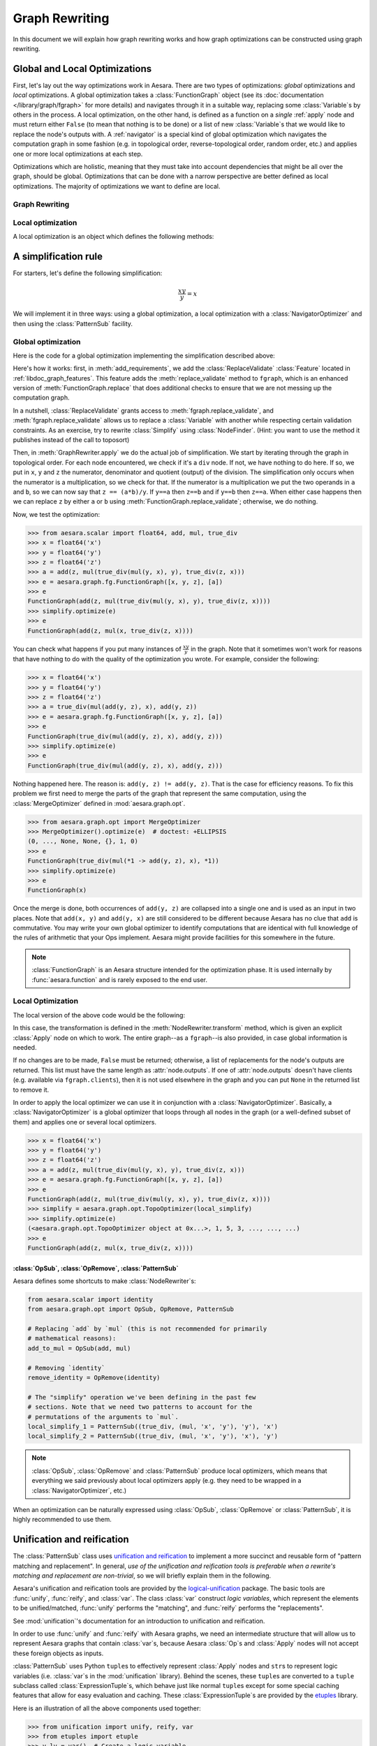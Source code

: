 
.. _graph_rewriting:

===============
Graph Rewriting
===============

In this document we will explain how graph rewriting works and how graph
optimizations can be constructed using graph rewriting.

.. todo::
   The old "optimization" nomenclature is still in use throughout these documents
   and the codebase; however, this is being changed to more accurately distinguish
   between general graph rewriting for any purpose and the kind that is explicitly
   intended to "optimize" a graph in some way.


Global and Local Optimizations
==============================

First, let's lay out the way optimizations work in Aesara. There are
two types of optimizations: *global* optimizations and *local*
optimizations. A global optimization takes a :class:`FunctionGraph` object (see its
:doc:`documentation </library/graph/fgraph>` for more details) and navigates through it
in a suitable way, replacing some :class:`Variable`\s by others in the process. A
local optimization, on the other hand, is defined as a function on a
*single* :ref:`apply` node and must return either ``False`` (to mean that
nothing is to be done) or a list of new :class:`Variable`\s that we would like to
replace the node's outputs with. A :ref:`navigator` is a special kind
of global optimization which navigates the computation graph in some
fashion (e.g. in topological order, reverse-topological order, random
order, etc.) and applies one or more local optimizations at each step.

Optimizations which are holistic, meaning that they must take into
account dependencies that might be all over the graph, should be
global. Optimizations that can be done with a narrow perspective are
better defined as local optimizations. The majority of optimizations
we want to define are local.

.. optimizer:

Graph Rewriting
---------------

.. class:: GraphRewriter

    .. method:: apply(fgraph)

      This method takes a :class:`FunctionGraph` object which contains the computation graph
      and does modifications in line with what the optimization is meant
      to do. This is one of the main methods of the optimizer.

    .. method:: add_requirements(fgraph)

      This method takes a :class:`FunctionGraph` object and adds :ref:`features
      <libdoc_graph_fgraphfeature>` to it. These features are "plugins" that are needed
      for the :meth:`GraphRewriter.apply` method to do its job properly.

    .. method:: optimize(fgraph)

      This is the interface function called by Aesara.  It calls
      :meth:`GraphRewriter.apply` by default.


Local optimization
------------------

A local optimization is an object which defines the following methods:

.. class:: NodeRewriter

    .. method:: transform(fgraph, node)

      This method takes a :class:`FunctionGraph` and an :class:`Apply` node and
      returns either ``False`` to signify that no changes are to be done or a
      list of :class:`Variable`\s which matches the length of the node's ``outputs``
      list. When the :class:`NodeRewriter` is applied by a :class:`NavigatorOptimizer`, the outputs
      of the node passed as argument to the :class:`NodeRewriter` will be replaced by
      the list returned.


A simplification rule
=====================

For starters, let's define the following simplification:

.. math::

   \frac{xy}{y} = x

We will implement it in three ways: using a global optimization, a
local optimization with a :class:`NavigatorOptimizer` and then using the :class:`PatternSub`
facility.

Global optimization
-------------------

Here is the code for a global optimization implementing the
simplification described above:

.. testcode::

   import aesara
   from aesara.graph.opt import GraphRewriter
   from aesara.graph.features import ReplaceValidate

   class Simplify(GraphRewriter):
       def add_requirements(self, fgraph):
           fgraph.attach_feature(ReplaceValidate())

       def apply(self, fgraph):
           for node in fgraph.toposort():
               if node.op == true_div:
                   x, y = node.inputs
                   z = node.outputs[0]
                   if x.owner and x.owner.op == mul:
                       a, b = x.owner.inputs
                       if y == a:
                           fgraph.replace_validate(z, b)
                       elif y == b:
                           fgraph.replace_validate(z, a)

   simplify = Simplify()


Here's how it works: first, in :meth:`add_requirements`, we add the
:class:`ReplaceValidate` :class:`Feature` located in
:ref:`libdoc_graph_features`. This feature adds the :meth:`replace_validate`
method to ``fgraph``, which is an enhanced version of :meth:`FunctionGraph.replace` that
does additional checks to ensure that we are not messing up the
computation graph.

In a nutshell, :class:`ReplaceValidate` grants access to :meth:`fgraph.replace_validate`,
and :meth:`fgraph.replace_validate` allows us to replace a :class:`Variable` with
another while respecting certain validation constraints. As an
exercise, try to rewrite :class:`Simplify` using :class:`NodeFinder`. (Hint: you
want to use the method it publishes instead of the call to toposort)

Then, in :meth:`GraphRewriter.apply` we do the actual job of simplification. We start by
iterating through the graph in topological order. For each node
encountered, we check if it's a ``div`` node. If not, we have nothing
to do here. If so, we put in ``x``, ``y`` and ``z`` the numerator,
denominator and quotient (output) of the division.
The simplification only occurs when the numerator is a multiplication,
so we check for that. If the numerator is a multiplication we put the
two operands in ``a`` and ``b``, so
we can now say that ``z == (a*b)/y``. If ``y==a`` then ``z==b`` and if
``y==b`` then ``z==a``. When either case happens then we can replace
``z`` by either ``a`` or ``b`` using :meth:`FunctionGraph.replace_validate`; otherwise, we do
nothing.

Now, we test the optimization:

>>> from aesara.scalar import float64, add, mul, true_div
>>> x = float64('x')
>>> y = float64('y')
>>> z = float64('z')
>>> a = add(z, mul(true_div(mul(y, x), y), true_div(z, x)))
>>> e = aesara.graph.fg.FunctionGraph([x, y, z], [a])
>>> e
FunctionGraph(add(z, mul(true_div(mul(y, x), y), true_div(z, x))))
>>> simplify.optimize(e)
>>> e
FunctionGraph(add(z, mul(x, true_div(z, x))))

You can check what happens if you put many
instances of :math:`\frac{xy}{y}` in the graph. Note that it sometimes
won't work for reasons that have nothing to do with the quality of the
optimization you wrote. For example, consider the following:

>>> x = float64('x')
>>> y = float64('y')
>>> z = float64('z')
>>> a = true_div(mul(add(y, z), x), add(y, z))
>>> e = aesara.graph.fg.FunctionGraph([x, y, z], [a])
>>> e
FunctionGraph(true_div(mul(add(y, z), x), add(y, z)))
>>> simplify.optimize(e)
>>> e
FunctionGraph(true_div(mul(add(y, z), x), add(y, z)))

Nothing happened here. The reason is: ``add(y, z) != add(y,
z)``. That is the case for efficiency reasons. To fix this problem we
first need to merge the parts of the graph that represent the same
computation, using the :class:`MergeOptimizer` defined in
:mod:`aesara.graph.opt`.

>>> from aesara.graph.opt import MergeOptimizer
>>> MergeOptimizer().optimize(e)  # doctest: +ELLIPSIS
(0, ..., None, None, {}, 1, 0)
>>> e
FunctionGraph(true_div(mul(*1 -> add(y, z), x), *1))
>>> simplify.optimize(e)
>>> e
FunctionGraph(x)

Once the merge is done, both occurrences of ``add(y, z)`` are
collapsed into a single one and is used as an input in two
places. Note that ``add(x, y)`` and ``add(y, x)`` are still considered
to be different because Aesara has no clue that ``add`` is
commutative. You may write your own global optimizer to identify
computations that are identical with full knowledge of the rules of
arithmetic that your Ops implement. Aesara might provide facilities
for this somewhere in the future.

.. note::

   :class:`FunctionGraph` is an Aesara structure intended for the optimization
   phase. It is used internally by :func:`aesara.function` and is rarely
   exposed to the end user.


Local Optimization
------------------

The local version of the above code would be the following:


.. testcode::

   from aesara.graph.opt import NodeRewriter


   class LocalSimplify(NodeRewriter):
       def transform(self, fgraph, node):
           if node.op == true_div:
               x, y = node.inputs
               if x.owner and x.owner.op == mul:
                   a, b = x.owner.inputs
                   if y == a:
                       return [b]
                   elif y == b:
                       return [a]
           return False

       def tracks(self):
           # This tells certain navigators to only apply this `NodeRewriter`
           # on these kinds of `Op`s
           return [true_div]

   local_simplify = LocalSimplify()


In this case, the transformation is defined in the
:meth:`NodeRewriter.transform` method, which is given an explicit
:class:`Apply` node on which to work.  The entire graph--as a ``fgraph``--is
also provided, in case global information is needed.

If no changes are to be made, ``False`` must be returned; otherwise, a list of replacements for the node's
outputs are returned. This list must have the same length as
:attr:`node.outputs`. If one of :attr:`node.outputs` doesn't have clients
(e.g. available via ``fgraph.clients``), then it is not used elsewhere in the graph and
you can put ``None`` in the returned list to remove it.

In order to apply the local optimizer we can use it in conjunction
with a :class:`NavigatorOptimizer`. Basically, a :class:`NavigatorOptimizer` is
a global optimizer that loops through all nodes in the graph (or a well-defined
subset of them) and applies one or several local optimizers.

>>> x = float64('x')
>>> y = float64('y')
>>> z = float64('z')
>>> a = add(z, mul(true_div(mul(y, x), y), true_div(z, x)))
>>> e = aesara.graph.fg.FunctionGraph([x, y, z], [a])
>>> e
FunctionGraph(add(z, mul(true_div(mul(y, x), y), true_div(z, x))))
>>> simplify = aesara.graph.opt.TopoOptimizer(local_simplify)
>>> simplify.optimize(e)
(<aesara.graph.opt.TopoOptimizer object at 0x...>, 1, 5, 3, ..., ..., ...)
>>> e
FunctionGraph(add(z, mul(x, true_div(z, x))))

:class:`OpSub`, :class:`OpRemove`, :class:`PatternSub`
++++++++++++++++++++++++++++++++++++++++++++++++++++++

Aesara defines some shortcuts to make :class:`NodeRewriter`\s:

.. function:: OpSub(op1, op2)

  Replaces all uses of ``op1`` by ``op2``. In other
  words, the outputs of all :class:`Apply` nodes using ``op1`` by the outputs
  of :class:`Apply` nodes involving ``op2``, where their inputs are the same.

.. function:: OpRemove(op)

  Removes all uses of ``op`` in the following way:
  if ``y = op(x)`` then ``y`` is replaced by ``x``. ``op`` must have as many
  outputs as it has inputs. The first output becomes the first input,
  the second output becomes the second input, and so on.

.. function:: PatternSub(pattern1, pattern2)

  Replaces all occurrences of the first pattern by the second pattern.
  See :class:`PatternSub`.

.. code::

   from aesara.scalar import identity
   from aesara.graph.opt import OpSub, OpRemove, PatternSub

   # Replacing `add` by `mul` (this is not recommended for primarily
   # mathematical reasons):
   add_to_mul = OpSub(add, mul)

   # Removing `identity`
   remove_identity = OpRemove(identity)

   # The "simplify" operation we've been defining in the past few
   # sections. Note that we need two patterns to account for the
   # permutations of the arguments to `mul`.
   local_simplify_1 = PatternSub((true_div, (mul, 'x', 'y'), 'y'), 'x')
   local_simplify_2 = PatternSub((true_div, (mul, 'x', 'y'), 'x'), 'y')

.. note::

   :class:`OpSub`, :class:`OpRemove` and :class:`PatternSub` produce local optimizers, which
   means that everything we said previously about local optimizers
   apply (e.g. they need to be wrapped in a :class:`NavigatorOptimizer`, etc.)


When an optimization can be naturally expressed using :class:`OpSub`, :class:`OpRemove`
or :class:`PatternSub`, it is highly recommended to use them.

.. _unification:

Unification and reification
===========================

The :class:`PatternSub` class uses `unification and reification
<https://en.wikipedia.org/wiki/Unification_(computer_science)>`_ to implement a
more succinct and reusable form of "pattern matching and replacement".
In general, *use of the unification and reification tools is preferable when
a rewrite's matching and replacement are non-trivial*, so we will briefly explain
them in the following.

Aesara's unification and reification tools are provided by the
`logical-unification <https://github.com/pythological/unification>`_ package.
The basic tools are :func:`unify`, :func:`reify`, and :class:`var`.  The class :class:`var`
construct *logic variables*, which represent the elements to be unified/matched, :func:`unify`
performs the "matching", and :func:`reify` performs the "replacements".

See :mod:`unification`'s documentation for an introduction to unification and reification.

In order to use :func:`unify` and :func:`reify` with Aesara graphs, we need an intermediate
structure that will allow us to represent Aesara graphs that contain :class:`var`\s, because
Aesara :class:`Op`\s and :class:`Apply` nodes will not accept these foreign objects as inputs.

:class:`PatternSub` uses Python ``tuple``\s to effectively represent :class:`Apply` nodes and
``str``\s to represent logic variables (i.e. :class:`var`\s in the :mod:`unification` library).
Behind the scenes, these ``tuple``\s are converted to a ``tuple`` subclass called :class:`ExpressionTuple`\s,
which behave just like normal ``tuple``\s except for some special caching features that allow for easy
evaluation and caching.  These :class:`ExpressionTuple`\s are provided by the
`etuples <https://github.com/pythological/etuples>`_ library.

Here is an illustration of all the above components used together:

>>> from unification import unify, reify, var
>>> from etuples import etuple
>>> y_lv = var()  # Create a logic variable
>>> y_lv
~_1
>>> s = unify(add(x, y), etuple(add, x, y_lv))
>>> s
{~_1: y}

In this example, :func:`unify` matched the Aesara graph in the first argument with the "pattern"
given by the :func:`etuple` in the second.  The result is a ``dict`` mapping logic variables to
the objects to which they were successfully unified.  When a :func:`unify` doesn't succeed, it will
return ``False``.

:func:`reify` uses ``dict``\s like the kind produced by :func:`unify` to replace
logic variables within structures:

>>> res = reify(etuple(add, y_lv, y_lv), s)
>>> res
e(<aesara.scalar.basic.Add at 0x7f54dfa5a350>, y, y)

Since :class:`ExpressionTuple`\s can be evaluated, we can produce a complete Aesara graph from these
results as follows:

>>> res.evaled_obj
add.0
>>> aesara.dprint(res.evaled_obj)
add [id A] ''
 |y [id B]
 |y [id B]


Because :class:`ExpressionTuple`\s effectively model `S-expressions
<https://en.wikipedia.org/wiki/S-expression>`_, they can be used with the `cons
<https://github.com/pythological/python-cons>`_ package to unify and reify
graphs structurally.

Let's say we want to match graphs that use the :class:`add`\ :class:`Op` but could have a
varying number of arguments:

>>> from cons import cons
>>> op_lv = var()
>>> args_lv = var()
>>> s = unify(cons(op_lv, args_lv), add(x, y))
>>> s
{~_2: <aesara.scalar.basic.Add at 0x7f54dfa5a350>, ~_3: e(x, y)}
>>> s = unify(cons(op_lv, args_lv), add(x, y, z))
>>> s
{~_2: <aesara.scalar.basic.Add at 0x7f54dfa5a350>, ~_3: e(x, y, z)}

From here, we can check ``s[op_lv] == add`` to confirm that we have the correct :class:`Op` and
proceed with our rewrite.

>>> res = reify(cons(mul, args_lv), s)
>>> res
e(<aesara.scalar.basic.Mul at 0x7f54dfa5ae10>, x, y, z)
>>> aesara.dprint(res.evaled_obj)
mul [id A] ''
 |x [id B]
 |y [id C]
 |z [id D]


.. _miniKanren_rewrites:

miniKanren
==========

Given that unification and reification are fully implemented for Aesara objects via the :mod:`unificiation` package,
the `kanren <https://github.com/pythological/kanren>`_ package can be used with Aesara graphs, as well.
:mod:`kanren` implements the `miniKanren <http://minikanren.org/>`_ domain-specific language for relational programming.

Refer to the links above for a proper introduction to miniKanren, but suffice it to say that
miniKanren orchestrates the unification and reification operations described in :ref:`unification`, and
it does so in the context of relational operators (e.g. equations like :math:`x + x = 2 x`).
This means that a relation that--say--represents :math:`x + x = 2 x` can be
utilized in both directions.

Currently, the local optimizer :class:`KanrenRelationSub` provides a means of
turning :mod:`kanren` relations into :class:`NodeRewriter`\s; however,
:mod:`kanren` can always be used directly from within a custom :class:`Rewriter`, so
:class:`KanrenRelationSub` is not necessary.

The following is an example that distributes dot products across additions.

.. code::

    import aesara
    import aesara.tensor as at
    from aesara.graph.kanren import KanrenRelationSub
    from aesara.graph.opt import EquilibriumOptimizer
    from aesara.graph.opt_utils import optimize_graph
    from aesara.tensor.math import _dot
    from etuples import etuple
    from kanren import conso, eq, fact, heado, tailo
    from kanren.assoccomm import assoc_flatten, associative
    from kanren.core import lall
    from kanren.graph import mapo
    from unification import vars as lvars


    # Make the graph pretty printing results a little more readable
    aesara.pprint.assign(
        _dot, aesara.printing.OperatorPrinter("@", -1, "left")
    )

    # Tell `kanren` that `add` is associative
    fact(associative, at.add)


    def dot_distributeo(in_lv, out_lv):
        """A `kanren` goal constructor relation for the relation ``A.dot(a + b ...) == A.dot(a) + A.dot(b) ...``."""
        A_lv, add_term_lv, add_cdr_lv, dot_cdr_lv, add_flat_lv = lvars(5)

        return lall(
            # Make sure the input is a `_dot`
            eq(in_lv, etuple(_dot, A_lv, add_term_lv)),
            # Make sure the term being `_dot`ed is an `add`
            heado(at.add, add_term_lv),
            # Flatten the associative pairings of `add` operations
            assoc_flatten(add_term_lv, add_flat_lv),
            # Get the flattened `add` arguments
            tailo(add_cdr_lv, add_flat_lv),
            # Add all the `_dot`ed arguments and set the output
            conso(at.add, dot_cdr_lv, out_lv),
            # Apply the `_dot` to all the flattened `add` arguments
            mapo(lambda x, y: conso(_dot, etuple(A_lv, x), y), add_cdr_lv, dot_cdr_lv),
        )


    dot_distribute_opt = EquilibriumOptimizer([KanrenRelationSub(dot_distributeo)], max_use_ratio=10)


Below, we apply `dot_distribute_opt` to a few example graphs.  First we create simple test graph:

>>> x_at = at.vector("x")
>>> y_at = at.vector("y")
>>> A_at = at.matrix("A")
>>> test_at = A_at.dot(x_at + y_at)
>>> print(aesara.pprint(test_at))
(A @ (x + y))

Next we apply the rewrite to the graph:

>>> res = optimize_graph(test_at, include=[], custom_opt=dot_distribute_opt, clone=False)
>>> print(aesara.pprint(res))
((A @ x) + (A @ y))

We see that the dot product has been distributed, as desired.  Now, let's try a
few more test cases:

>>> z_at = at.vector("z")
>>> w_at = at.vector("w")
>>> test_at = A_at.dot((x_at + y_at) + (z_at + w_at))
>>> print(aesara.pprint(test_at))
(A @ ((x + y) + (z + w)))
>>> res = optimize_graph(test_at, include=[], custom_opt=dot_distribute_opt, clone=False)
>>> print(aesara.pprint(res))
(((A @ x) + (A @ y)) + ((A @ z) + (A @ w)))

>>> B_at = at.matrix("B")
>>> w_at = at.vector("w")
>>> test_at = A_at.dot(x_at + (y_at + B_at.dot(z_at + w_at)))
>>> print(aesara.pprint(test_at))
(A @ (x + (y + ((B @ z) + (B @ w)))))
>>> res = optimize_graph(test_at, include=[], custom_opt=dot_distribute_opt, clone=False)
>>> print(aesara.pprint(res))
((A @ x) + ((A @ y) + ((A @ (B @ z)) + (A @ (B @ w)))))


This example demonstrates how non-trivial matching and replacement logic can
be neatly expressed in miniKanren's DSL, but it doesn't quite demonstrate miniKanren's
relational properties.

To do that, we will create another :class:`Rewriter` that simply reverses the arguments
to the relation :func:`dot_distributeo` and apply it to the distributed result in ``res``:

>>> dot_gather_opt = EquilibriumOptimizer([KanrenRelationSub(lambda x, y: dot_distributeo(y, x))], max_use_ratio=10)
>>> rev_res = optimize_graph(res, include=[], custom_opt=dot_gather_opt, clone=False)
>>> print(aesara.pprint(rev_res))
(A @ (x + (y + (B @ (z + w)))))

As we can see, the :mod:`kanren` relation works both ways, just like the underlying
mathematical relation does.

miniKanren relations can be used to explore rewrites of graphs in sophisticated
ways.  It also provides a framework that more directly maps to the mathematical
identities that drive graph rewrites.  For some simple examples of relational graph rewriting
in :mod:`kanren` see `here <https://github.com/pythological/kanren/blob/master/doc/graphs.md>`_.  For a
high-level overview of miniKanren's use as a tool for symbolic computation see
`"miniKanren as a Tool for Symbolic Computation in Python" <https://arxiv.org/abs/2005.11644>`_.


.. _optdb:

The optimization database (:obj:`optdb`)
========================================

Aesara exports a symbol called :obj:`optdb` which acts as a sort of
ordered database of optimizations. When you make a new optimization,
you must insert it at the proper place in the database. Furthermore,
you can give each optimization in the database a set of tags that can
serve as a basis for filtering.

The point of :obj:`optdb` is that you might want to apply many optimizations
to a computation graph in many unique patterns. For example, you might
want to do optimization X, then optimization Y, then optimization Z. And then
maybe optimization Y is an :class:`EquilibriumOptimizer` containing :class:`NodeRewriter`\s A, B
and C which are applied on every node of the graph until they all fail to change
it. If some optimizations act up, we want an easy way to turn them off. Ditto if
some optimizations are very CPU-intensive and we don't want to take the time to
apply them.

The :obj:`optdb` system allows us to tag each optimization with a unique name
as well as informative tags such as 'stable', 'buggy' or
'cpu_intensive', all this without compromising the structure of the
optimizations.

For instance, the optimization tag ``cxx_only`` is used for optimizations that
insert :class:`Op`\s that have no Python implementation (i.e. they only have C
implementations).  Optimizations with this tag can be skipped when the C backend
is not being used.


Definition of :obj:`optdb`
--------------------------

:obj:`optdb` is an object which is an instance of
:class:`SequenceDB <optdb.SequenceDB>`,
itself a subclass of :class:`OptimizationDatabase <optdb.OptimizationDatabase>`.
There exist (for now) two types of :class:`OptimizationDatabase`, :class:`SequenceDB` and :class:`EquilibriumDB`.
When given an appropriate :class:`OptimizationQuery`, :class:`OptimizationDatabase` objects build an :class:`Optimizer` matching
the query.

A :class:`SequenceDB` contains :class:`Optimizer` or :class:`OptimizationDatabase` objects. Each of them
has a name, an arbitrary number of tags and an integer representing their order
in the sequence. When a :class:`OptimizationQuery` is applied to a :class:`SequenceDB`, all :class:`Optimizer`\s whose
tags match the query are inserted in proper order in a :class:`SequenceOptimizer`, which
is returned. If the :class:`SequenceDB` contains :class:`OptimizationDatabase`
instances, the :class:`OptimizationQuery` will be passed to them as well and the
optimizers they return will be put in their places.

An :class:`EquilibriumDB` contains :class:`NodeRewriter` or :class:`OptimizationDatabase` objects. Each of them
has a name and an arbitrary number of tags. When a :class:`OptimizationQuery` is applied to
an :class:`EquilibriumDB`, all :class:`NodeRewriter`\s that match the query are
inserted into an :class:`EquilibriumOptimizer`, which is returned. If the
:class:`SequenceDB` contains :class:`OptimizationDatabase` instances, the
:class:`OptimizationQuery` will be passed to them as well and the
:class:`NodeRewriter`\s they return will be put in their places
(note that as of yet no :class:`OptimizationDatabase` can produce :class:`NodeRewriter` objects, so this
is a moot point).

Aesara contains one principal :class:`OptimizationDatabase` object, :class:`optdb`, which
contains all of Aesara's optimizers with proper tags. It is
recommended to insert new :class:`Optimizer`\s in it. As mentioned previously,
optdb is a :class:`SequenceDB`, so, at the top level, Aesara applies a sequence
of global optimizations to the computation graphs.


:class:`OptimizationQuery`
--------------------------

A :class:`OptimizationQuery` is built by the following call:

.. code-block:: python

   aesara.graph.optdb.OptimizationQuery(include, require=None, exclude=None, subquery=None)

.. class:: OptimizationQuery

    .. attribute:: include

       A set of tags (a tag being a string) such that every
       optimization obtained through this :class:`OptimizationQuery` must have **one** of the tags
       listed. This field is required and basically acts as a starting point
       for the search.

    .. attribute:: require

       A set of tags such that every optimization obtained
       through this :class:`OptimizationQuery` must have **all** of these tags.

    .. attribute:: exclude

       A set of tags such that every optimization obtained
       through this :class:`OptimizationQuery` must have **none** of these tags.

    .. attribute:: subquery

       :obj:`optdb` can contain sub-databases; subquery is a
       dictionary mapping the name of a sub-database to a special :class:`OptimizationQuery`.
       If no subquery is given for a sub-database, the original :class:`OptimizationQuery` will be
       used again.

Furthermore, a :class:`OptimizationQuery` object includes three methods, :meth:`including`,
:meth:`requiring` and :meth:`excluding`, which each produce a new :class:`OptimizationQuery` object
with the include, require, and exclude sets refined to contain the new entries.


Examples
--------

Here are a few examples of how to use a :class:`OptimizationQuery` on :obj:`optdb` to produce an
:class:`Optimizer`:

.. testcode::

   from aesara.graph.optdb import OptimizationQuery
   from aesara.compile import optdb

   # This is how the optimizer for the fast_run mode is defined
   fast_run = optdb.query(OptimizationQuery(include=['fast_run']))

   # This is how the optimizer for the fast_compile mode is defined
   fast_compile = optdb.query(OptimizationQuery(include=['fast_compile']))

   # This is the same as fast_run but no optimizations will replace
   # any operation by an inplace version. This assumes, of course,
   # that all inplace operations are tagged as 'inplace' (as they
   # should!)
   fast_run_no_inplace = optdb.query(OptimizationQuery(include=['fast_run'],
                                           exclude=['inplace']))


Registering an :class:`Optimizer`
---------------------------------

Let's say we have a global optimizer called ``simplify``. We can add
it to :obj:`optdb` as follows:

.. testcode::

   # optdb.register(name, optimizer, order, *tags)
   optdb.register('simplify', simplify, 'fast_run', position=0.5)

Once this is done, the ``FAST_RUN`` mode will automatically include your
optimization (since you gave it the ``'fast_run'`` tag). Of course,
already-compiled functions will see no change. The 'order' parameter
(what it means and how to choose it) will be explained in
:ref:`optdb-structure` below.



Registering a :class:`NodeRewriter`
-----------------------------------

:class:`NodeRewriter`\s may be registered in two ways:

* Wrap them in a :class:`NavigatorOptimizer` and insert them like a global optimizer
  (see previous section).
* Put them in an :class:`EquilibriumDB`.

Aesara defines two :class:`EquilibriumDB`\s in which one can put local
optimizations:


.. function:: canonicalize

  This contains optimizations that aim to *simplify* the graph:

  * Replace rare or esoterical operations with their equivalents using
    elementary operations.

  * Order operations in a canonical way (any sequence of
    multiplications and divisions can be rewritten to contain at most
    one division, for example; ``x*x`` can be rewritten ``x**2``; etc.)

  * Fold constants (``Constant(2)*Constant(2)`` becomes ``Constant(4)``)


.. function:: specialize

  This contains optimizations that aim to *specialize* the graph:

  * Replace a combination of operations with a special operation that
    does the same thing (but better).


For each group, all optimizations of the group that are selected by
the :class:`OptimizationQuery` will be applied on the graph over and over again until none
of them is applicable, so keep that in mind when designing it: check
carefully that your optimization leads to a fixpoint (a point where it
cannot apply anymore) at which point it returns ``False`` to indicate its
job is done. Also be careful not to undo the work of another local
optimizer in the group, because then the graph will oscillate between
two or more states and nothing will get done.


.. _optdb-structure:

:obj:`optdb` structure
----------------------

:obj:`optdb` contains the following :class:`Optimizer`\s and sub-DBs, with the given
priorities and tags:

+-------+---------------------+------------------------------+
| Order | Name                | Description                  |
+=======+=====================+==============================+
| 0     | merge1              | First merge operation        |
+-------+---------------------+------------------------------+
| 1     | canonicalize        | Simplify the graph           |
+-------+---------------------+------------------------------+
| 2     | specialize          | Add specialized operations   |
+-------+---------------------+------------------------------+
| 49    | merge2              | Second merge operation       |
+-------+---------------------+------------------------------+
| 49.5  | add_destroy_handler | Enable inplace optimizations |
+-------+---------------------+------------------------------+
| 100   | merge3              | Third merge operation        |
+-------+---------------------+------------------------------+

The merge operations are meant to put together parts of the graph that
represent the same computation. Since optimizations can modify the
graph in such a way that two previously different-looking parts of the
graph become similar, we merge at the beginning, in the middle and at
the very end. Technically, we only really need to do it at the end,
but doing it in previous steps reduces the size of the graph and
therefore increases the efficiency of the process.

See previous section for more information about the canonicalize and
specialize steps.

The ``add_destroy_handler`` step is not really an optimization. It is
a marker. Basically:

.. warning::

   Any optimization which inserts inplace operations in the
   computation graph must appear **after** the ``add_destroy_handler``
   "optimizer". In other words, the priority of any such optimization
   must be **>= 50**. Failure to comply by this restriction can lead
   to the creation of incorrect computation graphs.

The reason the destroy handler is not inserted at the beginning is
that it is costly to run. It is cheaper to run most optimizations
under the assumption there are no inplace operations.


.. _navigator:

:class:`NavigatorOptimizer`
---------------------------

WRITEME

.. _profiling_opt:

Profiling Aesara function compilation
=====================================

You find that compiling an Aesara function is taking too much time? You
can get profiling information about Aesara optimization. The normal
:ref:`Aesara profiler <tut_profiling>` will provide you with very
high-level information. The indentation shows the included in/subset
relationship between sections. The top of its output look like this:

.. code-block:: none

    Function profiling
    ==================
      Message: PATH_TO_A_FILE:23
      Time in 0 calls to Function.__call__: 0.000000e+00s
      Total compile time: 1.131874e+01s
        Number of Apply nodes: 50
        Aesara Optimizer time: 1.152431e+00s
           Aesara validate time: 2.790451e-02s
        Aesara Linker time (includes C, CUDA code generation/compiling): 7.893991e-02s
           Import time 1.153541e-02s
      Time in all call to aesara.grad() 4.732513e-02s

Explanations:

* ``Total compile time: 1.131874e+01s`` gives the total time spent inside `aesara.function`.
* ``Number of Apply nodes: 50`` means that after optimization, there are 50 apply node in the graph.
* ``Aesara Optimizer time: 1.152431e+00s`` means that we spend 1.15s in the ``aesara.function`` phase where we optimize (modify) the graph to make it faster / more stable numerically /...
* ``Aesara validate time: 2.790451e-02s`` means that we spent 2.8e-2s in the *validate* subset of the optimization phase.
* ``Aesara Linker time (includes C code generation/compiling): 7.893991e-02s`` means that we spent 7.9e-2s in *linker* phase of ``aesara.function``.
* ``Import time 1.153541e-02s`` is a subset of the linker time where we import the compiled module.
* ``Time in all call to aesara.grad() 4.732513e-02s`` tells that we spent a total of 4.7e-2s in all calls to ``aesara.grad``. This is outside of the calls to ``aesara.function``.

The *linker* phase includes the generation of the C code, the time spent
by g++ to compile and the time needed by Aesara to build the object we
return. The C code generation and compilation is cached, so the first
time you compile a function and the following ones could take different
amount of execution time.

Detailed profiling of Aesara optimizations
------------------------------------------

You can get more detailed profiling information about the Aesara
optimizer phase by setting to ``True`` the Aesara flags
:attr:`config.profile_optimizer` (this requires ``config.profile`` to be ``True``
as well).

This will output something like this:

.. code-block:: none

    Optimizer Profile
    -----------------
     SeqOptimizer  OPT_FAST_RUN  time 1.152s for 123/50 nodes before/after optimization
       0.028s for fgraph.validate()
       0.131s for callback
       time      - (name, class, index) - validate time
       0.751816s - ('canonicalize', 'EquilibriumOptimizer', 4) - 0.004s
         EquilibriumOptimizer      canonicalize
           time 0.751s for 14 passes
           nb nodes (start, end,  max) 108 81 117
           time io_toposort 0.029s
           time in local optimizers 0.687s
           time in global optimizers 0.010s
            0 - 0.050s 27 (0.000s in global opts, 0.002s io_toposort) - 108 nodes - ('local_dimshuffle_lift', 9) ('local_upcast_elemwise_constant_inputs', 5) ('local_shape_to_shape_i', 3) ('local_fill_sink', 3) ('local_fill_to_alloc', 2) ...
            1 - 0.288s 26 (0.002s in global opts, 0.002s io_toposort) - 117 nodes - ('local_dimshuffle_lift', 8) ('local_fill_sink', 4) ('constant_folding', 4) ('local_useless_elemwise', 3) ('local_subtensor_make_vector', 3) ...
            2 - 0.044s 13 (0.002s in global opts, 0.003s io_toposort) - 96 nodes - ('constant_folding', 4) ('local_dimshuffle_lift', 3) ('local_fill_sink', 3) ('local_useless_elemwise', 1) ('local_fill_to_alloc', 1) ...
            3 - 0.045s 11 (0.000s in global opts, 0.002s io_toposort) - 91 nodes - ('constant_folding', 3) ('local_fill_to_alloc', 2) ('local_dimshuffle_lift', 2) ('local_mul_canonizer', 2) ('MergeOptimizer', 1) ...
            4 - 0.035s 8 (0.002s in global opts, 0.002s io_toposort) - 93 nodes - ('local_fill_sink', 3) ('local_dimshuffle_lift', 2) ('local_fill_to_alloc', 1) ('MergeOptimizer', 1) ('constant_folding', 1)
            5 - 0.035s 6 (0.000s in global opts, 0.002s io_toposort) - 88 nodes - ('local_fill_sink', 2) ('local_dimshuffle_lift', 2) ('local_fill_to_alloc', 1) ('local_mul_canonizer', 1)
            6 - 0.038s 10 (0.001s in global opts, 0.002s io_toposort) - 95 nodes - ('local_fill_sink', 3) ('local_dimshuffle_lift', 3) ('constant_folding', 2) ('local_fill_to_alloc', 1) ('MergeOptimizer', 1)
            7 - 0.032s 5 (0.001s in global opts, 0.002s io_toposort) - 91 nodes - ('local_fill_sink', 3) ('MergeOptimizer', 1) ('local_dimshuffle_lift', 1)
            8 - 0.034s 5 (0.000s in global opts, 0.002s io_toposort) - 92 nodes - ('local_fill_sink', 3) ('MergeOptimizer', 1) ('local_greedy_distributor', 1)
            9 - 0.031s 6 (0.001s in global opts, 0.002s io_toposort) - 90 nodes - ('local_fill_sink', 2) ('local_fill_to_alloc', 1) ('MergeOptimizer', 1) ('local_dimshuffle_lift', 1) ('local_greedy_distributor', 1)
           10 - 0.032s 5 (0.000s in global opts, 0.002s io_toposort) - 89 nodes - ('local_dimshuffle_lift', 2) ('local_fill_to_alloc', 1) ('MergeOptimizer', 1) ('local_fill_sink', 1)
           11 - 0.030s 5 (0.000s in global opts, 0.002s io_toposort) - 88 nodes - ('local_dimshuffle_lift', 2) ('local_fill_to_alloc', 1) ('MergeOptimizer', 1) ('constant_folding', 1)
           12 - 0.026s 1 (0.000s in global opts, 0.003s io_toposort) - 81 nodes - ('MergeOptimizer', 1)
           13 - 0.031s 0 (0.000s in global opts, 0.003s io_toposort) - 81 nodes -
           times - times applied - nb node created - name:
           0.263s - 15 - 0 - constant_folding
           0.096s - 2 - 14 - local_greedy_distributor
           0.066s - 4 - 19 - local_mul_canonizer
           0.046s - 28 - 57 - local_fill_sink
           0.042s - 35 - 78 - local_dimshuffle_lift
           0.018s - 5 - 15 - local_upcast_elemwise_constant_inputs
           0.010s - 11 - 4 - MergeOptimizer
           0.009s - 4 - 0 - local_useless_elemwise
           0.005s - 11 - 2 - local_fill_to_alloc
           0.004s - 3 - 6 - local_neg_to_mul
           0.002s - 1 - 3 - local_lift_transpose_through_dot
           0.002s - 3 - 4 - local_shape_to_shape_i
           0.002s - 2 - 4 - local_subtensor_lift
           0.001s - 3 - 0 - local_subtensor_make_vector
           0.001s - 1 - 1 - local_sum_all_to_none
           0.131s - in 62 optimization that where not used (display only those with a runtime > 0)
             0.050s - local_add_canonizer
             0.018s - local_mul_zero
             0.016s - local_one_minus_erf
             0.010s - local_func_inv
             0.006s - local_0_dot_x
             0.005s - local_track_shape_i
             0.004s - local_mul_switch_sink
             0.004s - local_fill_cut
             0.004s - local_one_minus_erf2
             0.003s - local_remove_switch_const_cond
             0.003s - local_cast_cast
             0.002s - local_IncSubtensor_serialize
             0.001s - local_sum_div_dimshuffle
             0.001s - local_div_switch_sink
             0.001s - local_dimshuffle_no_inplace_at_canonicalize
             0.001s - local_cut_useless_reduce
             0.001s - local_reduce_join
             0.000s - local_sum_sum
             0.000s - local_useless_alloc
             0.000s - local_reshape_chain
             0.000s - local_useless_subtensor
             0.000s - local_reshape_lift
             0.000s - local_flatten_lift
             0.000s - local_useless_slice
             0.000s - local_subtensor_of_alloc
             0.000s - local_subtensor_of_dot
             0.000s - local_subtensor_merge
       0.101733s - ('elemwise_fusion', 'SeqOptimizer', 13) - 0.000s
         SeqOptimizer      elemwise_fusion  time 0.102s for 78/50 nodes before/after optimization
           0.000s for fgraph.validate()
           0.004s for callback
           0.095307s - ('composite_elemwise_fusion', 'FusionOptimizer', 1) - 0.000s
             FusionOptimizer
              nb_iter 3
              nb_replacement 10
              nb_inconsistency_replace 0
              validate_time 0.000249624252319
              callback_time 0.00316381454468
              time_toposort 0.00375390052795
           0.006412s - ('local_add_mul_fusion', 'FusionOptimizer', 0) - 0.000s
             FusionOptimizer
              nb_iter 2
              nb_replacement 3
              nb_inconsistency_replace 0
              validate_time 6.43730163574e-05
              callback_time 0.000783205032349
              time_toposort 0.0035240650177
       0.090089s - ('inplace_elemwise_optimizer', 'FromFunctionGraphRewriter', 30) - 0.019s
       0.048993s - ('BlasOpt', 'SeqOptimizer', 8) - 0.000s
         SeqOptimizer      BlasOpt  time 0.049s for 81/80 nodes before/after optimization
           0.000s for fgraph.validate()
           0.003s for callback
           0.035997s - ('gemm_optimizer', 'GemmOptimizer', 1) - 0.000s
             GemmOptimizer
              nb_iter 2
              nb_replacement 2
              nb_replacement_didn_t_remove 0
              nb_inconsistency_make 0
              nb_inconsistency_replace 0
              time_canonicalize 0.00720071792603
              time_factor_can 9.05990600586e-06
              time_factor_list 0.00128507614136
              time_toposort 0.00311398506165
              validate_time 4.60147857666e-05
              callback_time 0.00174236297607
           0.004569s - ('local_dot_to_dot22', 'TopoOptimizer', 0) - 0.000s
             TopoOptimizer
               nb_node (start, end, changed) (81, 81, 5)
               init io_toposort 0.00139284133911
               loop time 0.00312399864197
               callback_time 0.00172805786133
           0.002283s - ('local_dot22_to_dot22scalar', 'TopoOptimizer', 2) - 0.000s
             TopoOptimizer
               nb_node (start, end, changed) (80, 80, 0)
               init io_toposort 0.00171804428101
               loop time 0.000502109527588
               callback_time 0.0
           0.002257s - ('local_gemm_to_gemv', 'EquilibriumOptimizer', 3) - 0.000s
             EquilibriumOptimizer          local_gemm_to_gemv
               time 0.002s for 1 passes
               nb nodes (start, end,  max) 80 80 80
               time io_toposort 0.001s
               time in local optimizers 0.000s
               time in global optimizers 0.000s
                0 - 0.002s 0 (0.000s in global opts, 0.001s io_toposort) - 80 nodes -
           0.002227s - ('use_c_blas', 'TopoOptimizer', 4) - 0.000s
             TopoOptimizer
               nb_node (start, end, changed) (80, 80, 0)
               init io_toposort 0.0014750957489
               loop time 0.00068998336792
               callback_time 0.0
           0.001632s - ('use_scipy_ger', 'TopoOptimizer', 5) - 0.000s
             TopoOptimizer
               nb_node (start, end, changed) (80, 80, 0)
               init io_toposort 0.00138401985168
               loop time 0.000202178955078
               callback_time 0.0
       0.031740s - ('specialize', 'EquilibriumOptimizer', 9) - 0.000s
         EquilibriumOptimizer      specialize
           time 0.031s for 2 passes
           nb nodes (start, end,  max) 80 78 80
           time io_toposort 0.003s
           time in local optimizers 0.022s
           time in global optimizers 0.004s
            0 - 0.017s 6 (0.002s in global opts, 0.001s io_toposort) - 80 nodes - ('constant_folding', 2) ('local_mul_to_sqr', 1) ('local_elemwise_alloc', 1) ('local_div_to_inv', 1) ('local_mul_specialize', 1)
            1 - 0.014s 0 (0.002s in global opts, 0.001s io_toposort) - 78 nodes -
           times - times applied - nb node created - name:
           0.003s - 1 - 1 - local_mul_specialize
           0.002s - 1 - 2 - local_elemwise_alloc
           0.002s - 2 - 0 - constant_folding
           0.001s - 1 - 1 - local_div_to_inv
           0.001s - 1 - 1 - local_mul_to_sqr
           0.016s - in 69 optimization that where not used (display only those with a runtime > 0)
             0.004s - crossentropy_to_crossentropy_with_softmax_with_bias
             0.002s - local_one_minus_erf
             0.002s - Elemwise{sub,no_inplace}(z, Elemwise{mul,no_inplace}(alpha subject to <function <lambda> at 0x7f475e4da050>, SparseDot(x, y))) -> Usmm{no_inplace}(Elemwise{neg,no_inplace}(alpha), x, y, z)
             0.002s - local_add_specialize
             0.001s - local_func_inv
             0.001s - local_useless_elemwise
             0.001s - local_abs_merge
             0.001s - local_track_shape_i
             0.000s - local_one_minus_erf2
             0.000s - local_sum_mul_by_scalar
             0.000s - local_elemwise_sub_zeros
             0.000s - local_cast_cast
             0.000s - local_alloc_unary
             0.000s - Elemwise{log,no_inplace}(Softmax(x)) -> <function make_out_pattern at 0x7f47619a8410>(x)
             0.000s - local_sum_div_dimshuffle
             0.000s - local_sum_alloc
             0.000s - local_dimshuffle_lift
             0.000s - local_reduce_broadcastable
             0.000s - local_grad_log_erfc_neg
             0.000s - local_advanced_indexing_crossentropy_onehot
             0.000s - local_log_erfc
             0.000s - local_log1p
             0.000s - local_log_add
             0.000s - local_useless_alloc
             0.000s - local_neg_neg
             0.000s - local_neg_div_neg
    ...


To understand this profile here is some explanation of how optimizations work:

* Optimizations are organized in an hierarchy. At the top level, there
  is a :class:`SeqOptimizer`. It contains other optimizers,
  and applies them in the order they were specified. Those sub-optimizers can be
  of other types, but are all *global* optimizers.

* Each :class:`Optimizer` in the hierarchy will print some stats about
  itself. The information that it prints depends of the type of the
  optimizer.

* The :class:`SeqOptimizer` will print some stats at the start:

    .. code-block:: none

        Optimizer Profile
        -----------------
         SeqOptimizer  OPT_FAST_RUN  time 1.152s for 123/50 nodes before/after optimization
           0.028s for fgraph.validate()
           0.131s for callback
           time      - (name, class, index) - validate time

  Then it will print, with some additional indentation, each sub-optimizer's profile
  information. These sub-profiles are ordered by the time they took to execute,
  not by their execution order.

  * ``OPT_FAST_RUN`` is the name of the optimizer
  * 1.152s is the total time spent in that optimizer
  * 123/50 means that before this optimization, there were 123 apply node in the function graph, and after only 50.
  * 0.028s means it spent that time calls to ``fgraph.validate()``
  * 0.131s means it spent that time for callbacks. This is a mechanism that can trigger other execution when there is a change to the FunctionGraph.
  * ``time      - (name, class, index) - validate time`` tells how the information for each sub-optimizer get printed.
  * All other instances of :class:`SeqOptimizer` are described like this. In
    particular, some sub-optimizer from ``OPT_FAST_RUN`` that are also
    :class:`SeqOptimizer`.


* The :class:`SeqOptimizer` will print some stats at the start:

    .. code-block:: none

       0.751816s - ('canonicalize', 'EquilibriumOptimizer', 4) - 0.004s
         EquilibriumOptimizer      canonicalize
           time 0.751s for 14 passes
           nb nodes (start, end,  max) 108 81 117
           time io_toposort 0.029s
           time in local optimizers 0.687s
           time in global optimizers 0.010s
            0 - 0.050s 27 (0.000s in global opts, 0.002s io_toposort) - 108 nodes - ('local_dimshuffle_lift', 9) ('local_upcast_elemwise_constant_inputs', 5) ('local_shape_to_shape_i', 3) ('local_fill_sink', 3) ('local_fill_to_alloc', 2) ...
            1 - 0.288s 26 (0.002s in global opts, 0.002s io_toposort) - 117 nodes - ('local_dimshuffle_lift', 8) ('local_fill_sink', 4) ('constant_folding', 4) ('local_useless_elemwise', 3) ('local_subtensor_make_vector', 3) ...
            2 - 0.044s 13 (0.002s in global opts, 0.003s io_toposort) - 96 nodes - ('constant_folding', 4) ('local_dimshuffle_lift', 3) ('local_fill_sink', 3) ('local_useless_elemwise', 1) ('local_fill_to_alloc', 1) ...
            3 - 0.045s 11 (0.000s in global opts, 0.002s io_toposort) - 91 nodes - ('constant_folding', 3) ('local_fill_to_alloc', 2) ('local_dimshuffle_lift', 2) ('local_mul_canonizer', 2) ('MergeOptimizer', 1) ...
            4 - 0.035s 8 (0.002s in global opts, 0.002s io_toposort) - 93 nodes - ('local_fill_sink', 3) ('local_dimshuffle_lift', 2) ('local_fill_to_alloc', 1) ('MergeOptimizer', 1) ('constant_folding', 1)
            5 - 0.035s 6 (0.000s in global opts, 0.002s io_toposort) - 88 nodes - ('local_fill_sink', 2) ('local_dimshuffle_lift', 2) ('local_fill_to_alloc', 1) ('local_mul_canonizer', 1)
            6 - 0.038s 10 (0.001s in global opts, 0.002s io_toposort) - 95 nodes - ('local_fill_sink', 3) ('local_dimshuffle_lift', 3) ('constant_folding', 2) ('local_fill_to_alloc', 1) ('MergeOptimizer', 1)
            7 - 0.032s 5 (0.001s in global opts, 0.002s io_toposort) - 91 nodes - ('local_fill_sink', 3) ('MergeOptimizer', 1) ('local_dimshuffle_lift', 1)
            8 - 0.034s 5 (0.000s in global opts, 0.002s io_toposort) - 92 nodes - ('local_fill_sink', 3) ('MergeOptimizer', 1) ('local_greedy_distributor', 1)
            9 - 0.031s 6 (0.001s in global opts, 0.002s io_toposort) - 90 nodes - ('local_fill_sink', 2) ('local_fill_to_alloc', 1) ('MergeOptimizer', 1) ('local_dimshuffle_lift', 1) ('local_greedy_distributor', 1)
           10 - 0.032s 5 (0.000s in global opts, 0.002s io_toposort) - 89 nodes - ('local_dimshuffle_lift', 2) ('local_fill_to_alloc', 1) ('MergeOptimizer', 1) ('local_fill_sink', 1)
           11 - 0.030s 5 (0.000s in global opts, 0.002s io_toposort) - 88 nodes - ('local_dimshuffle_lift', 2) ('local_fill_to_alloc', 1) ('MergeOptimizer', 1) ('constant_folding', 1)
           12 - 0.026s 1 (0.000s in global opts, 0.003s io_toposort) - 81 nodes - ('MergeOptimizer', 1)
           13 - 0.031s 0 (0.000s in global opts, 0.003s io_toposort) - 81 nodes -
           times - times applied - nb node created - name:
           0.263s - 15 - 0 - constant_folding
           0.096s - 2 - 14 - local_greedy_distributor
           0.066s - 4 - 19 - local_mul_canonizer
           0.046s - 28 - 57 - local_fill_sink
           0.042s - 35 - 78 - local_dimshuffle_lift
           0.018s - 5 - 15 - local_upcast_elemwise_constant_inputs
           0.010s - 11 - 4 - MergeOptimizer
           0.009s - 4 - 0 - local_useless_elemwise
           0.005s - 11 - 2 - local_fill_to_alloc
           0.004s - 3 - 6 - local_neg_to_mul
           0.002s - 1 - 3 - local_lift_transpose_through_dot
           0.002s - 3 - 4 - local_shape_to_shape_i
           0.002s - 2 - 4 - local_subtensor_lift
           0.001s - 3 - 0 - local_subtensor_make_vector
           0.001s - 1 - 1 - local_sum_all_to_none
           0.131s - in 62 optimization that where not used (display only those with a runtime > 0)
             0.050s - local_add_canonizer
             0.018s - local_mul_zero
             0.016s - local_one_minus_erf
             0.010s - local_func_inv
             0.006s - local_0_dot_x
             0.005s - local_track_shape_i
             0.004s - local_mul_switch_sink
             0.004s - local_fill_cut
             0.004s - local_one_minus_erf2
             0.003s - local_remove_switch_const_cond
             0.003s - local_cast_cast
             0.002s - local_IncSubtensor_serialize
             0.001s - local_sum_div_dimshuffle
             0.001s - local_div_switch_sink
             0.001s - local_dimshuffle_no_inplace_at_canonicalize
             0.001s - local_cut_useless_reduce
             0.001s - local_reduce_join
             0.000s - local_sum_sum
             0.000s - local_useless_alloc
             0.000s - local_reshape_chain
             0.000s - local_useless_subtensor
             0.000s - local_reshape_lift
             0.000s - local_flatten_lift
             0.000s - local_useless_slice
             0.000s - local_subtensor_of_alloc
             0.000s - local_subtensor_of_dot
             0.000s - local_subtensor_merge

  * ``0.751816s - ('canonicalize', 'EquilibriumOptimizer', 4) - 0.004s``
    This line is from :class:`SeqOptimizer`, and indicates information related
    to a sub-optimizer. It means that this sub-optimizer took
    a total of .7s. Its name is ``'canonicalize'``. It is an
    :class:`EquilibriumOptimizer`. It was executed at index 4 by the
    :class:`SeqOptimizer`. It spent 0.004s in the *validate* phase.
  * All other lines are from the profiler of the :class:`EquilibriumOptimizer`.

  * An :class:`EquilibriumOptimizer` does multiple passes on the Apply nodes from
    the graph, trying to apply local and global optimizations.
    Conceptually, it tries to execute all global optimizations,
    and to apply all local optimizations on all
    nodes in the graph. If no optimization got applied during a pass, it
    stops. So it tries to find an equilibrium state where none of the
    optimizations get applied. This is useful when we do not know a fixed order for
    the execution of the optimization.
  * ``time 0.751s for 14 passes`` means that it took .7s and did 14 passes over the graph.

  * ``nb nodes (start, end, max) 108 81 117`` means that at the start,
    the graph had 108 node, at the end, it had 81 and the maximum size
    was 117.

  * Then it prints some global timing information: it spent 0.029s in
    :func:`io_toposort`, all local optimizers took 0.687s together for all
    passes, and global optimizers took a total of 0.010s.

  * Then we print the timing for each pass, the optimization that
    got applied, and the number of time they got applied. For example,
    in pass 0, the :func:`local_dimshuffle_lift` optimizer changed the graph 9
    time.

  * Then we print the time spent in each optimizer, the number of times
    they changed the graph and the number of nodes they introduced in
    the graph.

  * Optimizations with that pattern :func:`local_op_lift` means that a node
    with that op will be replaced by another node, with the same op,
    but will do computation closer to the inputs of the graph.
    For instance, ``local_op(f(x))`` getting replaced by ``f(local_op(x))``.

  * Optimization with that pattern :func:`local_op_sink` is the opposite of
    "lift". For instance ``f(local_op(x))`` getting replaced by ``local_op(f(x))``.

  * Local optimizers can replace any arbitrary node in the graph, not
    only the node it received as input. For this, it must return a
    ``dict``. The keys being nodes to replace and the
    values being the corresponding replacement.

    This is useful to replace a client of the node received as
    parameter.
